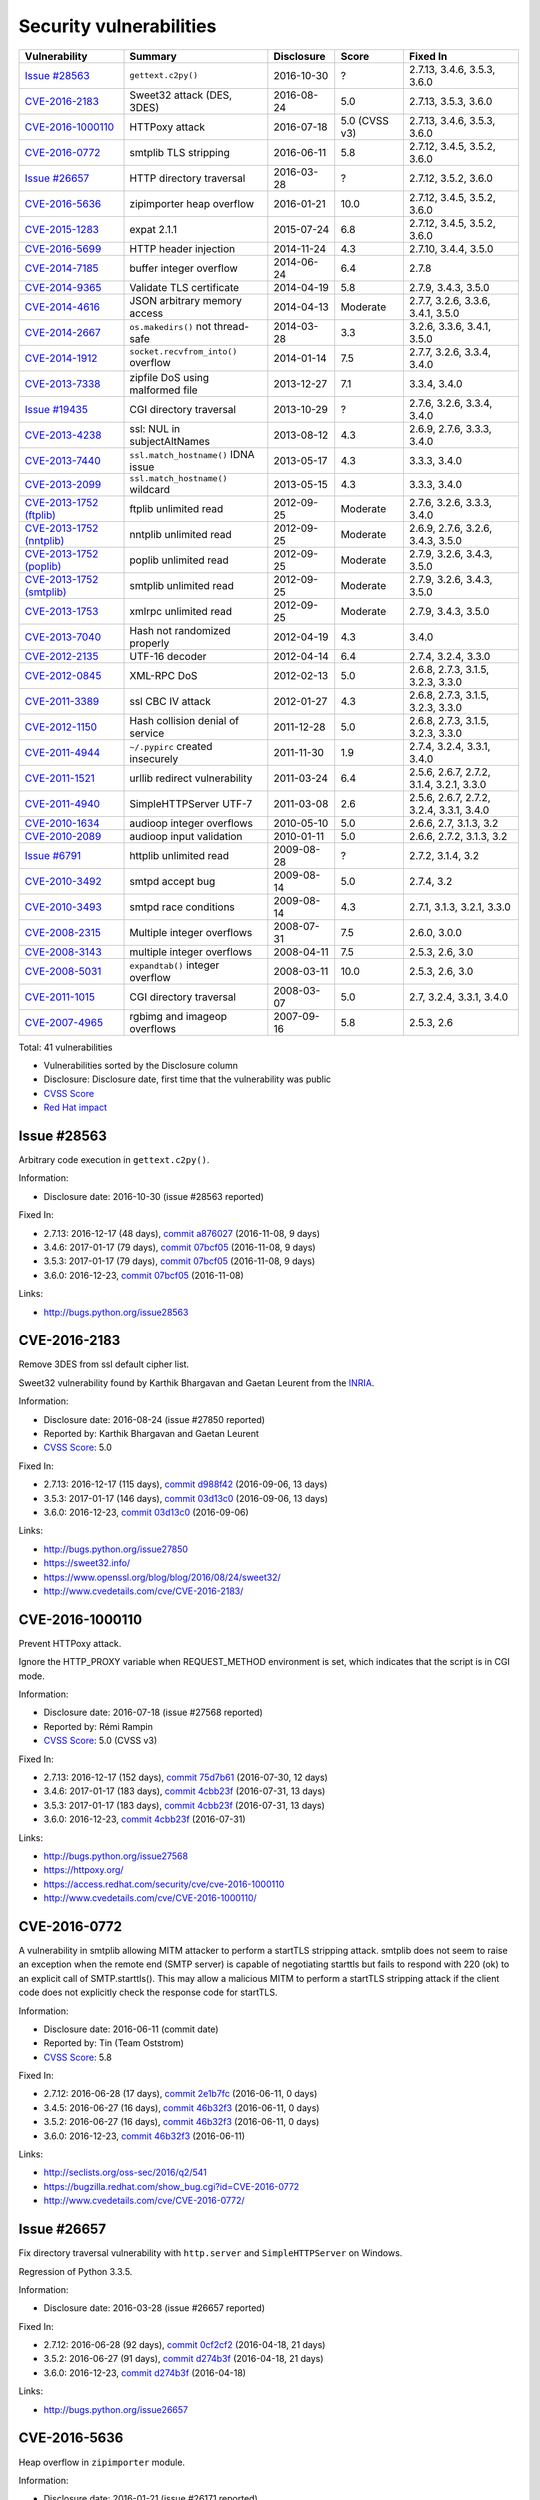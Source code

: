 ++++++++++++++++++++++++
Security vulnerabilities
++++++++++++++++++++++++

+----------------------------+-------------------------------------+--------------+---------------+------------------------------------------+
| Vulnerability              | Summary                             | Disclosure   | Score         | Fixed In                                 |
+============================+=====================================+==============+===============+==========================================+
| `Issue #28563`_            | ``gettext.c2py()``                  | 2016-10-30   | ?             | 2.7.13, 3.4.6, 3.5.3, 3.6.0              |
+----------------------------+-------------------------------------+--------------+---------------+------------------------------------------+
| `CVE-2016-2183`_           | Sweet32 attack (DES, 3DES)          | 2016-08-24   | 5.0           | 2.7.13, 3.5.3, 3.6.0                     |
+----------------------------+-------------------------------------+--------------+---------------+------------------------------------------+
| `CVE-2016-1000110`_        | HTTPoxy attack                      | 2016-07-18   | 5.0 (CVSS v3) | 2.7.13, 3.4.6, 3.5.3, 3.6.0              |
+----------------------------+-------------------------------------+--------------+---------------+------------------------------------------+
| `CVE-2016-0772`_           | smtplib TLS stripping               | 2016-06-11   | 5.8           | 2.7.12, 3.4.5, 3.5.2, 3.6.0              |
+----------------------------+-------------------------------------+--------------+---------------+------------------------------------------+
| `Issue #26657`_            | HTTP directory traversal            | 2016-03-28   | ?             | 2.7.12, 3.5.2, 3.6.0                     |
+----------------------------+-------------------------------------+--------------+---------------+------------------------------------------+
| `CVE-2016-5636`_           | zipimporter heap overflow           | 2016-01-21   | 10.0          | 2.7.12, 3.4.5, 3.5.2, 3.6.0              |
+----------------------------+-------------------------------------+--------------+---------------+------------------------------------------+
| `CVE-2015-1283`_           | expat 2.1.1                         | 2015-07-24   | 6.8           | 2.7.12, 3.4.5, 3.5.2, 3.6.0              |
+----------------------------+-------------------------------------+--------------+---------------+------------------------------------------+
| `CVE-2016-5699`_           | HTTP header injection               | 2014-11-24   | 4.3           | 2.7.10, 3.4.4, 3.5.0                     |
+----------------------------+-------------------------------------+--------------+---------------+------------------------------------------+
| `CVE-2014-7185`_           | buffer integer overflow             | 2014-06-24   | 6.4           | 2.7.8                                    |
+----------------------------+-------------------------------------+--------------+---------------+------------------------------------------+
| `CVE-2014-9365`_           | Validate TLS certificate            | 2014-04-19   | 5.8           | 2.7.9, 3.4.3, 3.5.0                      |
+----------------------------+-------------------------------------+--------------+---------------+------------------------------------------+
| `CVE-2014-4616`_           | JSON arbitrary memory access        | 2014-04-13   | Moderate      | 2.7.7, 3.2.6, 3.3.6, 3.4.1, 3.5.0        |
+----------------------------+-------------------------------------+--------------+---------------+------------------------------------------+
| `CVE-2014-2667`_           | ``os.makedirs()`` not thread-safe   | 2014-03-28   | 3.3           | 3.2.6, 3.3.6, 3.4.1, 3.5.0               |
+----------------------------+-------------------------------------+--------------+---------------+------------------------------------------+
| `CVE-2014-1912`_           | ``socket.recvfrom_into()`` overflow | 2014-01-14   | 7.5           | 2.7.7, 3.2.6, 3.3.4, 3.4.0               |
+----------------------------+-------------------------------------+--------------+---------------+------------------------------------------+
| `CVE-2013-7338`_           | zipfile DoS using malformed file    | 2013-12-27   | 7.1           | 3.3.4, 3.4.0                             |
+----------------------------+-------------------------------------+--------------+---------------+------------------------------------------+
| `Issue #19435`_            | CGI directory traversal             | 2013-10-29   | ?             | 2.7.6, 3.2.6, 3.3.4, 3.4.0               |
+----------------------------+-------------------------------------+--------------+---------------+------------------------------------------+
| `CVE-2013-4238`_           | ssl: NUL in subjectAltNames         | 2013-08-12   | 4.3           | 2.6.9, 2.7.6, 3.3.3, 3.4.0               |
+----------------------------+-------------------------------------+--------------+---------------+------------------------------------------+
| `CVE-2013-7440`_           | ``ssl.match_hostname()`` IDNA issue | 2013-05-17   | 4.3           | 3.3.3, 3.4.0                             |
+----------------------------+-------------------------------------+--------------+---------------+------------------------------------------+
| `CVE-2013-2099`_           | ``ssl.match_hostname()`` wildcard   | 2013-05-15   | 4.3           | 3.3.3, 3.4.0                             |
+----------------------------+-------------------------------------+--------------+---------------+------------------------------------------+
| `CVE-2013-1752 (ftplib)`_  | ftplib unlimited read               | 2012-09-25   | Moderate      | 2.7.6, 3.2.6, 3.3.3, 3.4.0               |
+----------------------------+-------------------------------------+--------------+---------------+------------------------------------------+
| `CVE-2013-1752 (nntplib)`_ | nntplib unlimited read              | 2012-09-25   | Moderate      | 2.6.9, 2.7.6, 3.2.6, 3.4.3, 3.5.0        |
+----------------------------+-------------------------------------+--------------+---------------+------------------------------------------+
| `CVE-2013-1752 (poplib)`_  | poplib unlimited read               | 2012-09-25   | Moderate      | 2.7.9, 3.2.6, 3.4.3, 3.5.0               |
+----------------------------+-------------------------------------+--------------+---------------+------------------------------------------+
| `CVE-2013-1752 (smtplib)`_ | smtplib unlimited read              | 2012-09-25   | Moderate      | 2.7.9, 3.2.6, 3.4.3, 3.5.0               |
+----------------------------+-------------------------------------+--------------+---------------+------------------------------------------+
| `CVE-2013-1753`_           | xmlrpc unlimited read               | 2012-09-25   | Moderate      | 2.7.9, 3.4.3, 3.5.0                      |
+----------------------------+-------------------------------------+--------------+---------------+------------------------------------------+
| `CVE-2013-7040`_           | Hash not randomized properly        | 2012-04-19   | 4.3           | 3.4.0                                    |
+----------------------------+-------------------------------------+--------------+---------------+------------------------------------------+
| `CVE-2012-2135`_           | UTF-16 decoder                      | 2012-04-14   | 6.4           | 2.7.4, 3.2.4, 3.3.0                      |
+----------------------------+-------------------------------------+--------------+---------------+------------------------------------------+
| `CVE-2012-0845`_           | XML-RPC DoS                         | 2012-02-13   | 5.0           | 2.6.8, 2.7.3, 3.1.5, 3.2.3, 3.3.0        |
+----------------------------+-------------------------------------+--------------+---------------+------------------------------------------+
| `CVE-2011-3389`_           | ssl CBC IV attack                   | 2012-01-27   | 4.3           | 2.6.8, 2.7.3, 3.1.5, 3.2.3, 3.3.0        |
+----------------------------+-------------------------------------+--------------+---------------+------------------------------------------+
| `CVE-2012-1150`_           | Hash collision denial of service    | 2011-12-28   | 5.0           | 2.6.8, 2.7.3, 3.1.5, 3.2.3, 3.3.0        |
+----------------------------+-------------------------------------+--------------+---------------+------------------------------------------+
| `CVE-2011-4944`_           | ``~/.pypirc`` created insecurely    | 2011-11-30   | 1.9           | 2.7.4, 3.2.4, 3.3.1, 3.4.0               |
+----------------------------+-------------------------------------+--------------+---------------+------------------------------------------+
| `CVE-2011-1521`_           | urllib redirect vulnerability       | 2011-03-24   | 6.4           | 2.5.6, 2.6.7, 2.7.2, 3.1.4, 3.2.1, 3.3.0 |
+----------------------------+-------------------------------------+--------------+---------------+------------------------------------------+
| `CVE-2011-4940`_           | SimpleHTTPServer UTF-7              | 2011-03-08   | 2.6           | 2.5.6, 2.6.7, 2.7.2, 3.2.4, 3.3.1, 3.4.0 |
+----------------------------+-------------------------------------+--------------+---------------+------------------------------------------+
| `CVE-2010-1634`_           | audioop integer overflows           | 2010-05-10   | 5.0           | 2.6.6, 2.7, 3.1.3, 3.2                   |
+----------------------------+-------------------------------------+--------------+---------------+------------------------------------------+
| `CVE-2010-2089`_           | audioop input validation            | 2010-01-11   | 5.0           | 2.6.6, 2.7.2, 3.1.3, 3.2                 |
+----------------------------+-------------------------------------+--------------+---------------+------------------------------------------+
| `Issue #6791`_             | httplib unlimited read              | 2009-08-28   | ?             | 2.7.2, 3.1.4, 3.2                        |
+----------------------------+-------------------------------------+--------------+---------------+------------------------------------------+
| `CVE-2010-3492`_           | smtpd accept bug                    | 2009-08-14   | 5.0           | 2.7.4, 3.2                               |
+----------------------------+-------------------------------------+--------------+---------------+------------------------------------------+
| `CVE-2010-3493`_           | smtpd race conditions               | 2009-08-14   | 4.3           | 2.7.1, 3.1.3, 3.2.1, 3.3.0               |
+----------------------------+-------------------------------------+--------------+---------------+------------------------------------------+
| `CVE-2008-2315`_           | Multiple integer overflows          | 2008-07-31   | 7.5           | 2.6.0, 3.0.0                             |
+----------------------------+-------------------------------------+--------------+---------------+------------------------------------------+
| `CVE-2008-3143`_           | multiple integer overflows          | 2008-04-11   | 7.5           | 2.5.3, 2.6, 3.0                          |
+----------------------------+-------------------------------------+--------------+---------------+------------------------------------------+
| `CVE-2008-5031`_           | ``expandtab()`` integer overflow    | 2008-03-11   | 10.0          | 2.5.3, 2.6, 3.0                          |
+----------------------------+-------------------------------------+--------------+---------------+------------------------------------------+
| `CVE-2011-1015`_           | CGI directory traversal             | 2008-03-07   | 5.0           | 2.7, 3.2.4, 3.3.1, 3.4.0                 |
+----------------------------+-------------------------------------+--------------+---------------+------------------------------------------+
| `CVE-2007-4965`_           | rgbimg and imageop overflows        | 2007-09-16   | 5.8           | 2.5.3, 2.6                               |
+----------------------------+-------------------------------------+--------------+---------------+------------------------------------------+

Total: 41 vulnerabilities

* Vulnerabilities sorted by the Disclosure column
* Disclosure: Disclosure date, first time that the vulnerability was public
* `CVSS Score <https://nvd.nist.gov/cvss.cfm>`_
* `Red Hat impact <https://access.redhat.com/security/updates/classification/>`_


Issue #28563
============

Arbitrary code execution in ``gettext.c2py()``.

Information:

* Disclosure date: 2016-10-30 (issue #28563 reported)

Fixed In:

* 2.7.13: 2016-12-17 (48 days), `commit a876027 <https://github.com/python/cpython/commit/a8760275bd59fb8d8be1f1bf05313fed31c08321>`_ (2016-11-08, 9 days)
* 3.4.6: 2017-01-17 (79 days), `commit 07bcf05 <https://github.com/python/cpython/commit/07bcf05fcf3fd1d4001e8e3489162e6d67638285>`_ (2016-11-08, 9 days)
* 3.5.3: 2017-01-17 (79 days), `commit 07bcf05 <https://github.com/python/cpython/commit/07bcf05fcf3fd1d4001e8e3489162e6d67638285>`_ (2016-11-08, 9 days)
* 3.6.0: 2016-12-23, `commit 07bcf05 <https://github.com/python/cpython/commit/07bcf05fcf3fd1d4001e8e3489162e6d67638285>`_ (2016-11-08)

Links:

* http://bugs.python.org/issue28563


CVE-2016-2183
=============

Remove 3DES from ssl default cipher list.

Sweet32 vulnerability found by Karthik Bhargavan and Gaetan Leurent from
the `INRIA <https://www.inria.fr/>`_.

Information:

* Disclosure date: 2016-08-24 (issue #27850 reported)
* Reported by: Karthik Bhargavan and Gaetan Leurent
* `CVSS Score`_: 5.0

Fixed In:

* 2.7.13: 2016-12-17 (115 days), `commit d988f42 <https://github.com/python/cpython/commit/d988f429fe43808345812ef63dfa8da170c61871>`_ (2016-09-06, 13 days)
* 3.5.3: 2017-01-17 (146 days), `commit 03d13c0 <https://github.com/python/cpython/commit/03d13c0cbfe912eb0f9b9a02987b9e569f25fe19>`_ (2016-09-06, 13 days)
* 3.6.0: 2016-12-23, `commit 03d13c0 <https://github.com/python/cpython/commit/03d13c0cbfe912eb0f9b9a02987b9e569f25fe19>`_ (2016-09-06)

Links:

* http://bugs.python.org/issue27850
* https://sweet32.info/
* https://www.openssl.org/blog/blog/2016/08/24/sweet32/
* http://www.cvedetails.com/cve/CVE-2016-2183/


CVE-2016-1000110
================

Prevent HTTPoxy attack.

Ignore the HTTP_PROXY variable when REQUEST_METHOD environment is set, which
indicates that the script is in CGI mode.

Information:

* Disclosure date: 2016-07-18 (issue #27568 reported)
* Reported by: Rémi Rampin
* `CVSS Score`_: 5.0 (CVSS v3)

Fixed In:

* 2.7.13: 2016-12-17 (152 days), `commit 75d7b61 <https://github.com/python/cpython/commit/75d7b615ba70fc5759d16dee95bbd8f0474d8a9c>`_ (2016-07-30, 12 days)
* 3.4.6: 2017-01-17 (183 days), `commit 4cbb23f <https://github.com/python/cpython/commit/4cbb23f8f278fd1f71dcd5968aa0b3f0b4f3bd5d>`_ (2016-07-31, 13 days)
* 3.5.3: 2017-01-17 (183 days), `commit 4cbb23f <https://github.com/python/cpython/commit/4cbb23f8f278fd1f71dcd5968aa0b3f0b4f3bd5d>`_ (2016-07-31, 13 days)
* 3.6.0: 2016-12-23, `commit 4cbb23f <https://github.com/python/cpython/commit/4cbb23f8f278fd1f71dcd5968aa0b3f0b4f3bd5d>`_ (2016-07-31)

Links:

* http://bugs.python.org/issue27568
* https://httpoxy.org/
* https://access.redhat.com/security/cve/cve-2016-1000110
* http://www.cvedetails.com/cve/CVE-2016-1000110/


CVE-2016-0772
=============

A vulnerability in smtplib allowing MITM attacker to perform a startTLS
stripping attack. smtplib does not seem to raise an exception when the
remote end (SMTP server) is capable of negotiating starttls but fails to
respond with 220 (ok) to an explicit call of SMTP.starttls(). This may
allow a malicious MITM to perform a startTLS stripping attack if the client
code does not explicitly check the response code for startTLS.

Information:

* Disclosure date: 2016-06-11 (commit date)
* Reported by: Tin (Team Oststrom)
* `CVSS Score`_: 5.8

Fixed In:

* 2.7.12: 2016-06-28 (17 days), `commit 2e1b7fc <https://github.com/python/cpython/commit/2e1b7fc998e1744eeb3bb31b131eba0145b88a2f>`_ (2016-06-11, 0 days)
* 3.4.5: 2016-06-27 (16 days), `commit 46b32f3 <https://github.com/python/cpython/commit/46b32f307c48bcb999b22eebf65ffe8ed5cca544>`_ (2016-06-11, 0 days)
* 3.5.2: 2016-06-27 (16 days), `commit 46b32f3 <https://github.com/python/cpython/commit/46b32f307c48bcb999b22eebf65ffe8ed5cca544>`_ (2016-06-11, 0 days)
* 3.6.0: 2016-12-23, `commit 46b32f3 <https://github.com/python/cpython/commit/46b32f307c48bcb999b22eebf65ffe8ed5cca544>`_ (2016-06-11)

Links:

* http://seclists.org/oss-sec/2016/q2/541
* https://bugzilla.redhat.com/show_bug.cgi?id=CVE-2016-0772
* http://www.cvedetails.com/cve/CVE-2016-0772/


Issue #26657
============

Fix directory traversal vulnerability with ``http.server`` and
``SimpleHTTPServer`` on Windows.

Regression of Python 3.3.5.

Information:

* Disclosure date: 2016-03-28 (issue #26657 reported)

Fixed In:

* 2.7.12: 2016-06-28 (92 days), `commit 0cf2cf2 <https://github.com/python/cpython/commit/0cf2cf2b7d726d12a6046441e4067d32c7dd4feb>`_ (2016-04-18, 21 days)
* 3.5.2: 2016-06-27 (91 days), `commit d274b3f <https://github.com/python/cpython/commit/d274b3f1f1e2d8811733fb952c9f18d7da3a376a>`_ (2016-04-18, 21 days)
* 3.6.0: 2016-12-23, `commit d274b3f <https://github.com/python/cpython/commit/d274b3f1f1e2d8811733fb952c9f18d7da3a376a>`_ (2016-04-18)

Links:

* http://bugs.python.org/issue26657


CVE-2016-5636
=============

Heap overflow in ``zipimporter`` module.

Information:

* Disclosure date: 2016-01-21 (issue #26171 reported)
* `CVSS Score`_: 10.0

Fixed In:

* 2.7.12: 2016-06-28 (159 days), `commit 64ea192 <https://github.com/python/cpython/commit/64ea192b73e39e877d8b39ce6584fa580eb0e9b4>`_ (2016-01-21, 0 days)
* 3.4.5: 2016-06-27 (158 days), `commit c4032da <https://github.com/python/cpython/commit/c4032da2012d75c6c358f74d8bf9ee98a7fe8ecf>`_ (2016-01-21, 0 days)
* 3.5.2: 2016-06-27 (158 days), `commit c4032da <https://github.com/python/cpython/commit/c4032da2012d75c6c358f74d8bf9ee98a7fe8ecf>`_ (2016-01-21, 0 days)
* 3.6.0: 2016-12-23, `commit c4032da <https://github.com/python/cpython/commit/c4032da2012d75c6c358f74d8bf9ee98a7fe8ecf>`_ (2016-01-21)

Links:

* https://bugs.python.org/issue26171
* http://www.cvedetails.com/cve/CVE-2016-5636/


CVE-2015-1283
=============

Multiple integer overflows have been discovered in Expat, an XML parsing C
library, which may result in denial of service or the execution of
arbitrary code if a malformed XML file is processed.

Update Expat to 2.1.1.

Information:

* Disclosure date: 2015-07-24 (expat issue reported)
* `CVSS Score`_: 6.8

Fixed In:

* 2.7.12: 2016-06-28 (340 days), `commit d244a8f <https://github.com/python/cpython/commit/d244a8f7cb0ec6979ec9fc7acd39e95f5339ad0e>`_ (2016-06-11, 323 days)
* 3.4.5: 2016-06-27 (339 days), `commit 196d7db <https://github.com/python/cpython/commit/196d7db3956f4c0b03e87b570771b3460a61bab5>`_ (2016-06-11, 323 days)
* 3.5.2: 2016-06-27 (339 days), `commit 196d7db <https://github.com/python/cpython/commit/196d7db3956f4c0b03e87b570771b3460a61bab5>`_ (2016-06-11, 323 days)
* 3.6.0: 2016-12-23, `commit 196d7db <https://github.com/python/cpython/commit/196d7db3956f4c0b03e87b570771b3460a61bab5>`_ (2016-06-11)

Links:

* http://bugs.python.org/issue26556
* https://sourceforge.net/p/expat/bugs/528/
* https://www.mozilla.org/en-US/security/advisories/mfsa2015-54/
* https://cve.mitre.org/cgi-bin/cvename.cgi?name=CVE-2015-1283
* http://www.cvedetails.com/cve/CVE-2015-1283/


CVE-2016-5699
=============

HTTP header injection in ``urllib``, ``urrlib2``, ``httplib`` and
``http.client`` modules.

CRLF injection vulnerability in the ``HTTPConnection.putheader()`` function
in ``urllib2`` and ``urllib`` in CPython before 2.7.10 and 3.x before 3.4.4
allows remote attackers to inject arbitrary HTTP headers via CRLF sequences
in a URL.

Information:

* Disclosure date: 2014-11-24 (issue #22928 reported)
* `CVSS Score`_: 4.3

Fixed In:

* 2.7.10: 2015-05-23 (180 days), `commit 59bdf63 <https://github.com/python/cpython/commit/59bdf6392de446de8a19bfa37cee52981612830e>`_ (2015-03-12, 108 days)
* 3.4.4: 2015-12-21 (392 days), `commit a112a8a <https://github.com/python/cpython/commit/a112a8ae47813f75aa8ad27ee8c42a7c2e937d13>`_ (2015-03-12, 108 days)
* 3.5.0: 2015-09-09, `commit a112a8a <https://github.com/python/cpython/commit/a112a8ae47813f75aa8ad27ee8c42a7c2e937d13>`_ (2015-03-12)

Links:

* https://bugs.python.org/issue22928
* https://access.redhat.com/security/cve/cve-2014-4616
* http://www.cvedetails.com/cve/CVE-2016-5699/


CVE-2014-7185
=============

Integer overflow in ``bufferobject.c`` in Python before 2.7.8 allows
context-dependent attackers to obtain sensitive information from process
memory via a large size and offset in a ``buffer`` type.

Information:

* Disclosure date: 2014-06-24 (issue #21831 reported)
* Reported by: Chris Foster (on the Python security list)
* `CVSS Score`_: 6.4

Fixed In:

* 2.7.8: 2014-06-29 (5 days), `commit 550b945 <https://github.com/python/cpython/commit/550b945fd66f1c6837a53fbf29dc8e524297b8c3>`_ (2014-06-24, 0 days)

Links:

* http://bugs.python.org/issue21831
* http://www.cvedetails.com/cve/CVE-2014-7185/


CVE-2014-9365
=============

Python 2.7 backport of many ssl features from Python 3.

A contribution of Alex Gaynor and David Reid with the generous support of
Rackspace. May God have mercy on their souls.

Information:

* Disclosure date: 2014-04-19 (issue #21308 reported)
* `CVSS Score`_: 5.8

Fixed In:

* 2.7.9: 2014-12-10 (235 days), `commit daeb925 <https://github.com/python/cpython/commit/daeb925cc88cc8fed2030166ade641de28edb396>`_ (2014-08-20, 123 days)
* 3.4.3: 2015-02-23 (310 days), `commit 4ffb075 <https://github.com/python/cpython/commit/4ffb0752710f0c0720d4f2af0c4b7ce1ebb9d2bd>`_ (2014-11-03, 198 days)
* 3.5.0: 2015-09-09, `commit 4ffb075 <https://github.com/python/cpython/commit/4ffb0752710f0c0720d4f2af0c4b7ce1ebb9d2bd>`_ (2014-11-03)

Links:

* http://bugs.python.org/issue21308
* http://bugs.python.org/issue22417
* https://www.python.org/dev/peps/pep-0466/
* https://www.python.org/dev/peps/pep-0476/
* http://www.cvedetails.com/cve/CVE-2014-9365/


CVE-2014-4616
=============

Fix arbitrary memory access in ``JSONDecoder.raw_decode`` with a negative
second parameter.

Information:

* Disclosure date: 2014-04-13 (commit)
* Reported by: Guido Vranken
* `Red Hat impact`_: Moderate

Fixed In:

* 2.7.7: 2014-05-31 (48 days), `commit 6c939cb <https://github.com/python/cpython/commit/6c939cb6f6dfbd273609577b0022542d31ae2802>`_ (2014-04-14, 1 days)
* 3.2.6: 2014-10-11 (181 days), `commit 99b5afa <https://github.com/python/cpython/commit/99b5afab74428e5ddfd877bdf3aa8a8c479696b1>`_ (2014-04-14, 1 days)
* 3.3.6: 2014-10-11 (181 days), `commit 99b5afa <https://github.com/python/cpython/commit/99b5afab74428e5ddfd877bdf3aa8a8c479696b1>`_ (2014-04-14, 1 days)
* 3.4.1: 2014-05-18 (35 days), `commit 99b5afa <https://github.com/python/cpython/commit/99b5afab74428e5ddfd877bdf3aa8a8c479696b1>`_ (2014-04-14, 1 days)
* 3.5.0: 2015-09-09, `commit 99b5afa <https://github.com/python/cpython/commit/99b5afab74428e5ddfd877bdf3aa8a8c479696b1>`_ (2014-04-14)

Links:

* http://bugs.python.org/issue21529
* http://www.cvedetails.com/cve/CVE-2014-4616/


CVE-2014-2667
=============

``os.makedirs(exist_ok=True)`` is not thread-safe: umask is set temporary
to ``0``, serious security problem.

Remove directory mode check from ``os.makedirs()``.

Information:

* Disclosure date: 2014-03-28 (issue #21082 reported)
* Reported by: Ryan Lortie
* `CVSS Score`_: 3.3

Fixed In:

* 3.2.6: 2014-10-11 (197 days), `commit ee5f1c1 <https://github.com/python/cpython/commit/ee5f1c13d1ea21c628068fdf142823177f5526c2>`_ (2014-04-01, 4 days)
* 3.3.6: 2014-10-11 (197 days), `commit ee5f1c1 <https://github.com/python/cpython/commit/ee5f1c13d1ea21c628068fdf142823177f5526c2>`_ (2014-04-01, 4 days)
* 3.4.1: 2014-05-18 (51 days), `commit ee5f1c1 <https://github.com/python/cpython/commit/ee5f1c13d1ea21c628068fdf142823177f5526c2>`_ (2014-04-01, 4 days)
* 3.5.0: 2015-09-09, `commit ee5f1c1 <https://github.com/python/cpython/commit/ee5f1c13d1ea21c628068fdf142823177f5526c2>`_ (2014-04-01)

Links:

* http://bugs.python.org/issue21082
* http://www.cvedetails.com/cve/CVE-2014-2667/


CVE-2014-1912
=============

``socket.recvfrom_into()`` fails to check that the supplied buffer object
is big enough for the requested read and so will happily write off the end.

Information:

* Disclosure date: 2014-01-14 (issue #20246 reported)
* Reported by: Ryan Smith-Roberts
* `CVSS Score`_: 7.5

Fixed In:

* 2.7.7: 2014-05-31 (137 days), `commit 28cf368 <https://github.com/python/cpython/commit/28cf368c1baba3db1f01010e921f63017af74c8f>`_ (2014-01-14, 0 days)
* 3.2.6: 2014-10-11 (270 days), `commit fbf648e <https://github.com/python/cpython/commit/fbf648ebba32bbc5aa571a4b09e2062a65fd2492>`_ (2014-01-14, 0 days)
* 3.3.4: 2014-02-09 (26 days), `commit fbf648e <https://github.com/python/cpython/commit/fbf648ebba32bbc5aa571a4b09e2062a65fd2492>`_ (2014-01-14, 0 days)
* 3.4.0: 2014-03-16, `commit fbf648e <https://github.com/python/cpython/commit/fbf648ebba32bbc5aa571a4b09e2062a65fd2492>`_ (2014-01-14)

Links:

* http://bugs.python.org/issue20246
* http://www.cvedetails.com/cve/CVE-2014-1912/


CVE-2013-7338
=============

Python before 3.3.4 RC1 allows remote attackers to cause a denial of
service (infinite loop and CPU consumption) via a file size value larger
than the size of the zip file to the functions:

* ``ZipExtFile.read()``
* ``ZipExtFile.readlines()``
* ``ZipFile.extract()``
* ``ZipFile.extractall()``

Reading malformed zipfiles no longer hangs with 100% CPU consumption.

Python 2.7 is not affected.

Information:

* Disclosure date: 2013-12-27 (issue #20078 reported)
* Reported by: Nandiya
* `CVSS Score`_: 7.1

Fixed In:

* 3.3.4: 2014-02-09 (44 days), `commit 5ce3f10 <https://github.com/python/cpython/commit/5ce3f10aeea711bb912e948fa5d9f63736df1327>`_ (2014-01-09, 13 days)
* 3.4.0: 2014-03-16, `commit 5ce3f10 <https://github.com/python/cpython/commit/5ce3f10aeea711bb912e948fa5d9f63736df1327>`_ (2014-01-09)

Links:

* http://bugs.python.org/issue20078
* http://www.cvedetails.com/cve/CVE-2013-7338/


Issue #19435
============

An error in separating the path and filename of the CGI script to run in
``http.server.CGIHTTPRequestHandler`` allows running arbitrary executables in
the directory under which the server was started.

Information:

* Disclosure date: 2013-10-29 (issue #19435 reported)
* Reported by: Alexander Kruppa

Fixed In:

* 2.7.6: 2013-11-10 (12 days), `commit 1ef959a <https://github.com/python/cpython/commit/1ef959ac3ddc4d96dfa1a613db5cb206cdaeb662>`_ (2013-10-30, 1 days)
* 3.2.6: 2014-10-11 (347 days), `commit 04e9de4 <https://github.com/python/cpython/commit/04e9de40f380b2695f955d68f2721d57cecbf858>`_ (2013-10-30, 1 days)
* 3.3.4: 2014-02-09 (103 days), `commit 04e9de4 <https://github.com/python/cpython/commit/04e9de40f380b2695f955d68f2721d57cecbf858>`_ (2013-10-30, 1 days)
* 3.4.0: 2014-03-16, `commit 04e9de4 <https://github.com/python/cpython/commit/04e9de40f380b2695f955d68f2721d57cecbf858>`_ (2013-10-30)

Links:

* http://bugs.python.org/issue19435


CVE-2013-4238
=============

SSL module fails to handle NULL bytes inside subjectAltNames general names.

Information:

* Disclosure date: 2013-08-12 (issue #18709 reported)
* Reported by: Christian Heimes
* `CVSS Score`_: 4.3

Fixed In:

* 2.6.9: 2013-10-29 (78 days), `commit 82f8828 <https://github.com/python/cpython/commit/82f88283171933127f20f866a7f98694b29cca56>`_ (2013-08-23, 11 days)
* 2.7.6: 2013-11-10 (90 days), `commit 82f8828 <https://github.com/python/cpython/commit/82f88283171933127f20f866a7f98694b29cca56>`_ (2013-08-23, 11 days)
* 3.3.3: 2013-11-17 (97 days), `commit 824f7f3 <https://github.com/python/cpython/commit/824f7f366d1b54d2d3100c3130c04cf1dfb4b47c>`_ (2013-08-16, 4 days)
* 3.4.0: 2014-03-16, `commit 824f7f3 <https://github.com/python/cpython/commit/824f7f366d1b54d2d3100c3130c04cf1dfb4b47c>`_ (2013-08-16)

Links:

* http://bugs.python.org/issue18709
* http://www.cvedetails.com/cve/CVE-2013-4238/


CVE-2013-7440
=============

``ssl.match_hostname()``: sub string wildcard should not match IDNA prefix.

Change behavior of ``ssl.match_hostname()`` to follow RFC 6125, for
security reasons.  It now doesn't match multiple wildcards nor wildcards
inside IDN fragments.

Information:

* Disclosure date: 2013-05-17 (issue #17997 reported)
* Reported by: Christian Heimes
* `CVSS Score`_: 4.3

Fixed In:

* 3.3.3: 2013-11-17 (184 days), `commit 72c98d3 <https://github.com/python/cpython/commit/72c98d3a761457a4f2b8054458b19f051dfb5886>`_ (2013-10-27, 163 days)
* 3.4.0: 2014-03-16, `commit 72c98d3 <https://github.com/python/cpython/commit/72c98d3a761457a4f2b8054458b19f051dfb5886>`_ (2013-10-27)

Links:

* https://bugs.python.org/issue17997
* https://tools.ietf.org/html/rfc6125
* http://www.cvedetails.com/cve/CVE-2013-7440/


CVE-2013-2099
=============

If the name in the certificate contains many ``*`` characters (wildcard),
matching the compiled regular expression against the host name can take a
very long time.

Certificate validation happens before host name checking, so I think this
is a minor issue only because it can only be triggered in cooperation with
a CA (which seems unlikely).

Information:

* Disclosure date: 2013-05-15 (issue #17980 reported)
* Reported by: Florian Weimer
* `CVSS Score`_: 4.3

Fixed In:

* 3.3.3: 2013-11-17 (186 days), `commit 636f93c <https://github.com/python/cpython/commit/636f93c63ba286249c1207e3a903f8429efb2041>`_ (2013-05-18, 3 days)
* 3.4.0: 2014-03-16, `commit 636f93c <https://github.com/python/cpython/commit/636f93c63ba286249c1207e3a903f8429efb2041>`_ (2013-05-18)

Links:

* http://bugs.python.org/issue17980
* http://www.cvedetails.com/cve/CVE-2013-2099/


CVE-2013-1752 (ftplib)
======================

ftplib: unlimited read from connection.

Information:

* Disclosure date: 2012-09-25 (issue #16038 reported)
* Reported by: Christian Heimes
* `Red Hat impact`_: Moderate

Fixed In:

* 2.7.6: 2013-11-10 (411 days), `commit 2585e1e <https://github.com/python/cpython/commit/2585e1e48abb3013abeb8a1fe9dccb5f79ac4091>`_ (2013-10-20, 390 days)
* 3.2.6: 2014-10-11 (746 days), `commit c9cb18d <https://github.com/python/cpython/commit/c9cb18d3f7e5bf03220c213183ff0caa75905bdd>`_ (2014-09-30, 735 days)
* 3.3.3: 2013-11-17 (418 days), `commit c30b178 <https://github.com/python/cpython/commit/c30b178cbc92e62c22527cd7e1af2f02723ba679>`_ (2013-10-20, 390 days)
* 3.4.0: 2014-03-16, `commit c30b178 <https://github.com/python/cpython/commit/c30b178cbc92e62c22527cd7e1af2f02723ba679>`_ (2013-10-20)

Links:

* http://bugs.python.org/issue16038
* https://access.redhat.com/security/cve/cve-2013-1752
* http://www.cvedetails.com/cve/CVE-2013-1752/


CVE-2013-1752 (nntplib)
=======================

Unlimited read from connection in nntplib.

Information:

* Disclosure date: 2012-09-25 (issue #16040 reported)
* `Red Hat impact`_: Moderate

Fixed In:

* 2.6.9: 2013-10-29 (399 days), `commit 42faa55 <https://github.com/python/cpython/commit/42faa55124abcbb132c57745dec9e0489ac74406>`_ (2013-09-30, 370 days)
* 2.7.6: 2013-11-10 (411 days), `commit 42faa55 <https://github.com/python/cpython/commit/42faa55124abcbb132c57745dec9e0489ac74406>`_ (2013-09-30, 370 days)
* 3.2.6: 2014-10-11 (746 days), `commit b3ac843 <https://github.com/python/cpython/commit/b3ac84322fe6dd542aa755779cdbc155edca8064>`_ (2014-10-12, 747 days)
* 3.4.3: 2015-02-23 (881 days), `commit b3ac843 <https://github.com/python/cpython/commit/b3ac84322fe6dd542aa755779cdbc155edca8064>`_ (2014-10-12, 747 days)
* 3.5.0: 2015-09-09, `commit b3ac843 <https://github.com/python/cpython/commit/b3ac84322fe6dd542aa755779cdbc155edca8064>`_ (2014-10-12)

Links:

* http://bugs.python.org/issue16040
* https://access.redhat.com/security/cve/cve-2013-1752
* http://www.cvedetails.com/cve/CVE-2013-1752/


CVE-2013-1752 (poplib)
======================

poplib: unlimited read from connection.

Information:

* Disclosure date: 2012-09-25 (iIssue #16041 reported)
* `Red Hat impact`_: Moderate

Fixed In:

* 2.7.9: 2014-12-10 (806 days), `commit faad6bb <https://github.com/python/cpython/commit/faad6bbea6c86e30c770eb0a3648e2cd52b2e55e>`_ (2014-12-06, 802 days)
* 3.2.6: 2014-10-11 (746 days), `commit eaca861 <https://github.com/python/cpython/commit/eaca8616ab0e219ebb5cf37d495f4bf336ec0f5e>`_ (2014-09-30, 735 days)
* 3.4.3: 2015-02-23 (881 days), `commit eaca861 <https://github.com/python/cpython/commit/eaca8616ab0e219ebb5cf37d495f4bf336ec0f5e>`_ (2014-09-30, 735 days)
* 3.5.0: 2015-09-09, `commit eaca861 <https://github.com/python/cpython/commit/eaca8616ab0e219ebb5cf37d495f4bf336ec0f5e>`_ (2014-09-30)

Links:

* http://bugs.python.org/issue16041
* https://access.redhat.com/security/cve/cve-2013-1752
* http://www.cvedetails.com/cve/CVE-2013-1752/


CVE-2013-1752 (smtplib)
=======================

CVE-2013-1752: The smtplib module doesn't limit the amount of read data in
its call to readline(). An erroneous or malicious SMTP server can trick the
smtplib module to consume large amounts of memory.

Information:

* Disclosure date: 2012-09-25 (issue #16042 reported)
* `Red Hat impact`_: Moderate

Fixed In:

* 2.7.9: 2014-12-10 (806 days), `commit dabfc56 <https://github.com/python/cpython/commit/dabfc56b57f5086eb5522d8e6cd7670c62d2482d>`_ (2014-12-06, 802 days)
* 3.2.6: 2014-10-11 (746 days), `commit 210ee47 <https://github.com/python/cpython/commit/210ee47e3340d8e689d8cce584e7c918d368f16b>`_ (2014-09-30, 735 days)
* 3.4.3: 2015-02-23 (881 days), `commit 210ee47 <https://github.com/python/cpython/commit/210ee47e3340d8e689d8cce584e7c918d368f16b>`_ (2014-09-30, 735 days)
* 3.5.0: 2015-09-09, `commit 210ee47 <https://github.com/python/cpython/commit/210ee47e3340d8e689d8cce584e7c918d368f16b>`_ (2014-09-30)

Links:

* http://bugs.python.org/issue16042
* https://access.redhat.com/security/cve/cve-2013-1752
* http://www.cvedetails.com/cve/CVE-2013-1752/


CVE-2013-1753
=============

Add a default limit for the amount of data ``xmlrpclib.gzip_decode()`` will
return.

Information:

* Disclosure date: 2012-09-25 (issue #16043 reported)
* `Red Hat impact`_: Moderate

Fixed In:

* 2.7.9: 2014-12-10 (806 days), `commit 9e8f523 <https://github.com/python/cpython/commit/9e8f523c5b1c354097753084054eadf14d33238d>`_ (2014-12-06, 802 days)
* 3.4.3: 2015-02-23 (881 days), `commit 4e9cefa <https://github.com/python/cpython/commit/4e9cefaf86035f8014e09049328d197b6506532f>`_ (2014-12-06, 802 days)
* 3.5.0: 2015-09-09, `commit 4e9cefa <https://github.com/python/cpython/commit/4e9cefaf86035f8014e09049328d197b6506532f>`_ (2014-12-06)

Links:

* http://bugs.python.org/issue16043
* https://access.redhat.com/security/cve/cve-2013-1753
* http://www.cvedetails.com/cve/CVE-2013-1753/


CVE-2013-7040
=============

Hash function is not randomized properly.

Python 3.4 now used SipHash (PEP 456).

Python 3.3 and Python 2.7 are still affected.

Information:

* Disclosure date: 2012-04-19 (issue #14621 reported)
* Reported by: Vlado Boza
* `CVSS Score`_: 4.3

Fixed In:

* 3.4.0: 2014-03-16 (696 days), `commit 985ecdc <https://github.com/python/cpython/commit/985ecdcfc29adfc36ce2339acf03f819ad414869>`_ (2013-11-20, 580 days)

Links:

* http://bugs.python.org/issue14621
* http://www.cvedetails.com/cve/CVE-2013-7040/


CVE-2012-2135
=============

Vulnerability in the UTF-16 decoder after error handling.

Information:

* Disclosure date: 2012-04-14
* Reported by: Serhiy Storchaka
* `CVSS Score`_: 6.4

Fixed In:

* 2.7.4: 2013-04-06 (357 days), `commit 715a63b <https://github.com/python/cpython/commit/715a63b78349952ccc0fb3dd3139e2d822006d35>`_ (2012-07-20, 97 days)
* 3.2.4: 2013-04-07 (358 days), `commit 715a63b <https://github.com/python/cpython/commit/715a63b78349952ccc0fb3dd3139e2d822006d35>`_ (2012-07-20, 97 days)
* 3.3.0: 2012-09-29, `commit b4bbee2 <https://github.com/python/cpython/commit/b4bbee25b1e3f4bccac222f806b3138fb72439d6>`_ (2012-07-20)

Links:

* http://bugs.python.org/issue14579
* http://www.cvedetails.com/cve/CVE-2012-2135/


CVE-2012-0845
=============

A denial of service flaw was found in the way Simple XML-RPC Server module
of Python processed client connections, that were closed prior the complete
request body has been received. A remote attacker could use this flaw to
cause Python Simple XML-RPC based server process to consume excessive
amount of CPU.

Information:

* Disclosure date: 2012-02-13 (issue #14001 reported)
* Reported by: Jan Lieskovsky
* `CVSS Score`_: 5.0

Fixed In:

* 2.6.8: 2012-04-10 (57 days), `commit 66f3cc6 <https://github.com/python/cpython/commit/66f3cc6f8de83c447d937160e4a1630c4482b5f5>`_ (2012-02-18, 5 days)
* 2.7.3: 2012-04-09 (56 days), `commit 66f3cc6 <https://github.com/python/cpython/commit/66f3cc6f8de83c447d937160e4a1630c4482b5f5>`_ (2012-02-18, 5 days)
* 3.1.5: 2012-04-08 (55 days), `commit ec1712a <https://github.com/python/cpython/commit/ec1712a1662282c909b4cd4cc0c7486646bc9246>`_ (2012-02-18, 5 days)
* 3.2.3: 2012-04-10 (57 days), `commit ec1712a <https://github.com/python/cpython/commit/ec1712a1662282c909b4cd4cc0c7486646bc9246>`_ (2012-02-18, 5 days)
* 3.3.0: 2012-09-29, `commit ec1712a <https://github.com/python/cpython/commit/ec1712a1662282c909b4cd4cc0c7486646bc9246>`_ (2012-02-18)

Links:

* http://bugs.python.org/issue14001
* http://www.cvedetails.com/cve/CVE-2012-0845/


CVE-2011-3389
=============

The ssl module would always disable the CBC IV attack countermeasure.
Disable OpenSSL ``SSL_OP_DONT_INSERT_EMPTY_FRAGMENTS`` option.

Information:

* Disclosure date: 2012-01-27 (issue #13885 reported)
* Reported by: Antoine Pitrou
* `CVSS Score`_: 4.3

Fixed In:

* 2.6.8: 2012-04-10 (74 days), `commit d358e05 <https://github.com/python/cpython/commit/d358e0554bc520768041652676ec8e6076f221a9>`_ (2012-01-27, 0 days)
* 2.7.3: 2012-04-09 (73 days), `commit d358e05 <https://github.com/python/cpython/commit/d358e0554bc520768041652676ec8e6076f221a9>`_ (2012-01-27, 0 days)
* 3.1.5: 2012-04-08 (72 days), `commit f2bf8a6 <https://github.com/python/cpython/commit/f2bf8a6ac51530e14d798a03c8e950dd934d85cd>`_ (2012-01-27, 0 days)
* 3.2.3: 2012-04-10 (74 days), `commit f2bf8a6 <https://github.com/python/cpython/commit/f2bf8a6ac51530e14d798a03c8e950dd934d85cd>`_ (2012-01-27, 0 days)
* 3.3.0: 2012-09-29, `commit f2bf8a6 <https://github.com/python/cpython/commit/f2bf8a6ac51530e14d798a03c8e950dd934d85cd>`_ (2012-01-27)

Links:

* http://bugs.python.org/issue13885
* http://www.cvedetails.com/cve/CVE-2011-3389/


CVE-2012-1150
=============

Hash collision denial of service.

Python 2.6 and 2.7 require the ``-R`` command line option to enable the
fix.

"Effective Denial of Service attacks against web application platforms"
talk at the CCC: 2011-12-28

See also the `PEP 456: Secure and interchangeable hash algorithm
<https://www.python.org/dev/peps/pep-0456/>`_: Python 3.4 switched to
`SipHash <https://131002.net/siphash/>`_.

Information:

* Disclosure date: 2011-12-28 (CCC talk)
* `CVSS Score`_: 5.0

Fixed In:

* 2.6.8: 2012-04-10 (104 days), `commit 1e13eb0 <https://github.com/python/cpython/commit/1e13eb084f72d5993cbb726e45b36bdb69c83a24>`_ (2012-02-21, 55 days)
* 2.7.3: 2012-04-09 (103 days), `commit 1e13eb0 <https://github.com/python/cpython/commit/1e13eb084f72d5993cbb726e45b36bdb69c83a24>`_ (2012-02-21, 55 days)
* 3.1.5: 2012-04-08 (102 days), `commit 2daf6ae <https://github.com/python/cpython/commit/2daf6ae2495c862adf8bc717bfe9964081ea0b10>`_ (2012-02-20, 54 days)
* 3.2.3: 2012-04-10 (104 days), `commit 2daf6ae <https://github.com/python/cpython/commit/2daf6ae2495c862adf8bc717bfe9964081ea0b10>`_ (2012-02-20, 54 days)
* 3.3.0: 2012-09-29, `commit 2daf6ae <https://github.com/python/cpython/commit/2daf6ae2495c862adf8bc717bfe9964081ea0b10>`_ (2012-02-20)

Links:

* http://bugs.python.org/issue13703
* https://events.ccc.de/congress/2011/Fahrplan/events/4680.en.html
* http://www.ocert.org/advisories/ocert-2011-003.html
* http://www.cvedetails.com/cve/CVE-2012-1150/


CVE-2011-4944
=============

Python 2.6 through 3.2 creates ``~/.pypirc`` configuration file with
world-readable permissions before changing them after data has been
written, which introduces a race condition that allows local users to
obtain a username and password by reading this file.

Information:

* Disclosure date: 2011-11-30 (issue #13512 reported)
* `CVSS Score`_: 1.9

Fixed In:

* 2.7.4: 2013-04-06 (493 days), `commit e5567cc <https://github.com/python/cpython/commit/e5567ccc863cadb68f5e57a2760e021e0d3807cf>`_ (2012-07-03, 216 days)
* 3.2.4: 2013-04-07 (494 days), `commit e5567cc <https://github.com/python/cpython/commit/e5567ccc863cadb68f5e57a2760e021e0d3807cf>`_ (2012-07-03, 216 days)
* 3.3.1: 2013-04-07 (494 days), `commit e5567cc <https://github.com/python/cpython/commit/e5567ccc863cadb68f5e57a2760e021e0d3807cf>`_ (2012-07-03, 216 days)
* 3.4.0: 2014-03-16, `commit e5567cc <https://github.com/python/cpython/commit/e5567ccc863cadb68f5e57a2760e021e0d3807cf>`_ (2012-07-03)

Links:

* http://bugs.python.org/issue13512
* http://www.cvedetails.com/cve/CVE-2011-4944/


CVE-2011-1521
=============

The Python urllib and urllib2 modules are typically used to fetch web pages
but by default also contains handlers for ``ftp://`` and ``file://`` URL
schemes.

Now unfortunately it appears that it is possible for a web server to
redirect (HTTP 302) a urllib request to any of the supported schemes.

Information:

* Disclosure date: 2011-03-24 (issue #11662 reported)
* `CVSS Score`_: 6.4

Fixed In:

* 2.5.6: 2011-05-26 (63 days), `commit 60a4a90 <https://github.com/python/cpython/commit/60a4a90c8dd2972eb4bb977e70835be9593cbbac>`_ (2011-03-24, 0 days)
* 2.6.7: 2011-06-03 (71 days), `commit 60a4a90 <https://github.com/python/cpython/commit/60a4a90c8dd2972eb4bb977e70835be9593cbbac>`_ (2011-03-24, 0 days)
* 2.7.2: 2011-06-11 (79 days), `commit 60a4a90 <https://github.com/python/cpython/commit/60a4a90c8dd2972eb4bb977e70835be9593cbbac>`_ (2011-03-24, 0 days)
* 3.1.4: 2011-06-11 (79 days), `commit a119df9 <https://github.com/python/cpython/commit/a119df91f33724f64e6bc1ecb484eeaa30ace014>`_ (2011-03-29, 5 days)
* 3.2.1: 2011-07-10 (108 days), `commit a119df9 <https://github.com/python/cpython/commit/a119df91f33724f64e6bc1ecb484eeaa30ace014>`_ (2011-03-29, 5 days)
* 3.3.0: 2012-09-29, `commit a119df9 <https://github.com/python/cpython/commit/a119df91f33724f64e6bc1ecb484eeaa30ace014>`_ (2011-03-29)

Links:

* http://bugs.python.org/issue11662
* http://www.cvedetails.com/cve/CVE-2011-1521/


CVE-2011-4940
=============

The ``list_directory()`` function in ``Lib/SimpleHTTPServer.py`` in
``SimpleHTTPServer`` in Python before 2.5.6c1, 2.6.x before 2.6.7 rc2, and
2.7.x before 2.7.2 does not place a charset parameter in the Content-Type
HTTP header, which makes it easier for remote attackers to conduct
cross-site scripting (XSS) attacks against Internet Explorer 7 via UTF-7
encoding.

Information:

* Disclosure date: 2011-03-08 (issue #11442 reported)
* `CVSS Score`_: 2.6

Fixed In:

* 2.5.6: 2011-05-26 (79 days), `commit 3853586 <https://github.com/python/cpython/commit/3853586e0caa0d5c4342ac8bd7e78cb5766fa8cc>`_ (2011-03-17, 9 days)
* 2.6.7: 2011-06-03 (87 days), `commit 3853586 <https://github.com/python/cpython/commit/3853586e0caa0d5c4342ac8bd7e78cb5766fa8cc>`_ (2011-03-17, 9 days)
* 2.7.2: 2011-06-11 (95 days), `commit 3853586 <https://github.com/python/cpython/commit/3853586e0caa0d5c4342ac8bd7e78cb5766fa8cc>`_ (2011-03-17, 9 days)
* 3.2.4: 2013-04-07 (761 days), `commit 3853586 <https://github.com/python/cpython/commit/3853586e0caa0d5c4342ac8bd7e78cb5766fa8cc>`_ (2011-03-17, 9 days)
* 3.3.1: 2013-04-07 (761 days), `commit 3853586 <https://github.com/python/cpython/commit/3853586e0caa0d5c4342ac8bd7e78cb5766fa8cc>`_ (2011-03-17, 9 days)
* 3.4.0: 2014-03-16, `commit 3853586 <https://github.com/python/cpython/commit/3853586e0caa0d5c4342ac8bd7e78cb5766fa8cc>`_ (2011-03-17)

Links:

* http://bugs.python.org/issue11442
* http://www.cvedetails.com/cve/CVE-2011-4940/


CVE-2010-1634
=============

Multiple integer overflows in ``audioop.c`` in the ``audioop`` module in Python
2.6, 2.7, 3.1, and 3.2 allow context-dependent attackers to cause a denial
of service (application crash) via a large fragment, as demonstrated by a
call to audioop.lin2lin with a long string in the first argument, leading
to a buffer overflow.

NOTE: this vulnerability exists because of an incorrect fix for
`CVE-2008-3143`_.

Information:

* Disclosure date: 2010-05-10 (issue #8674 reported)
* `CVSS Score`_: 5.0

Fixed In:

* 2.6.6: 2010-08-24 (106 days), `commit 7ceb497 <https://github.com/python/cpython/commit/7ceb497ae6f554274399bd9916ea5a21de443208>`_ (2010-05-11, 1 days)
* 2.7: 2010-07-03, `commit 11bb2cd <https://github.com/python/cpython/commit/11bb2cdc6aa8db142a87de281b83293d500847b2>`_ (2010-05-11)
* 3.1.3: 2010-11-27 (201 days), `commit ee289e6 <https://github.com/python/cpython/commit/ee289e6cd5c009e641ee970cfc67996d8f871221>`_ (2010-05-11, 1 days)
* 3.2: 2011-02-20, `commit 393b97a <https://github.com/python/cpython/commit/393b97a7b61583f3e0401f385da8b741ef1684d6>`_ (2010-05-11)

Links:

* http://bugs.python.org/issue8674
* http://www.cvedetails.com/cve/CVE-2010-1634/


CVE-2010-2089
=============

The ``audioop`` module in Python 2.7 and 3.2 does not verify the relationships
between size arguments and byte string lengths, which allows
context-dependent attackers to cause a denial of service (memory corruption
and application crash) via crafted arguments, as demonstrated by a call to
``audioop.reverse()`` with a one-byte string, a different vulnerability
than `CVE-2010-1634`_.

Information:

* Disclosure date: 2010-01-11 (issue #7673 reported)
* Reported by: STINNER Victor
* `CVSS Score`_: 5.0

Fixed In:

* 2.6.6: 2010-08-24 (225 days), `commit e9123ef <https://github.com/python/cpython/commit/e9123efa21a16584758b5ce7da93d3966cf0cd81>`_ (2010-07-03, 173 days)
* 2.7.2: 2011-06-11 (516 days), `commit e9123ef <https://github.com/python/cpython/commit/e9123efa21a16584758b5ce7da93d3966cf0cd81>`_ (2010-07-03, 173 days)
* 3.1.3: 2010-11-27 (320 days), `commit 8e42fb7 <https://github.com/python/cpython/commit/8e42fb7ada3198e66d3f060c5c87c52465a86e36>`_ (2010-07-03, 173 days)
* 3.2: 2011-02-20, `commit bc5c54b <https://github.com/python/cpython/commit/bc5c54bca24fdb1fcf7fa055831ec997a65f3ce8>`_ (2010-07-03)

Links:

* http://bugs.python.org/issue7673
* http://www.cvedetails.com/cve/CVE-2010-2089/


Issue #6791
===========

Limit the HTTP header readline.

Information:

* Disclosure date: 2009-08-28 (issue #6791 reported)
* Reported by: sumar (m.sucajtys)

Fixed In:

* 2.7.2: 2011-06-11 (652 days), `commit d7b6ac6 <https://github.com/python/cpython/commit/d7b6ac66c1b81d13f2efa8d9ebba69e17c158c0a>`_ (2010-12-18, 477 days)
* 3.1.4: 2011-06-11 (652 days), `commit ff1bbba <https://github.com/python/cpython/commit/ff1bbba92aad261df1ebd8fd8cc189c104e113b0>`_ (2010-12-18, 477 days)
* 3.2: 2011-02-20, `commit 5466bf1 <https://github.com/python/cpython/commit/5466bf1c94d38e75bc053b0cfc163e2f948fe345>`_ (2010-12-18)

Links:

* http://bugs.python.org/issue6791


CVE-2010-3492
=============

The ``asyncore`` module in Python before 3.2 does not properly handle
unsuccessful calls to the accept function, and does not have accompanying
documentation describing how daemon applications should handle unsuccessful
calls to the accept function, which makes it easier for remote attackers to
conduct denial of service attacks that terminate these applications via
network connections.

Information:

* Disclosure date: 2009-08-14 (issue #6706 reported)
* Reported by: Giampaolo Rodola
* `CVSS Score`_: 5.0

Fixed In:

* 2.7.4: 2013-04-06 (1331 days), `commit 977c707 <https://github.com/python/cpython/commit/977c707b425ee753d54f3e9010f07ec77ef61274>`_ (2010-10-04, 416 days)
* 3.2: 2011-02-20, `commit 977c707 <https://github.com/python/cpython/commit/977c707b425ee753d54f3e9010f07ec77ef61274>`_ (2010-10-04)

Links:

* http://bugs.python.org/issue6706
* http://www.cvedetails.com/cve/CVE-2010-3492/


CVE-2010-3493
=============

Multiple race conditions in ``smtpd.py`` in the ``smtpd`` module in Python 2.6,
2.7, 3.1, and 3.2 alpha allow remote attackers to cause a denial of
service (daemon outage) by establishing and then immediately closing a TCP
connection, leading to the accept function having an unexpected return
value of None, an unexpected value of None for the address, or an
ECONNABORTED, EAGAIN, or EWOULDBLOCK error, or the getpeername function
having an ENOTCONN error, a related issue to `CVE-2010-3492`_.

Information:

* Disclosure date: 2009-08-14 (issue #6706 reported)
* Reported by: Giampaolo Rodola
* `CVSS Score`_: 4.3

Fixed In:

* 2.7.1: 2010-11-27 (470 days), `commit 19e9fef <https://github.com/python/cpython/commit/19e9fefc660d623ce7c31fb008cde1157ae12aba>`_ (2010-11-01, 444 days)
* 3.1.3: 2010-11-27 (470 days), `commit 5ea3d0f <https://github.com/python/cpython/commit/5ea3d0f95b51009fa1c3409e7dd1c12006427ccc>`_ (2010-11-01, 444 days)
* 3.2.1: 2011-07-10 (695 days), `commit 5ea3d0f <https://github.com/python/cpython/commit/5ea3d0f95b51009fa1c3409e7dd1c12006427ccc>`_ (2010-11-01, 444 days)
* 3.3.0: 2012-09-29, `commit 5ea3d0f <https://github.com/python/cpython/commit/5ea3d0f95b51009fa1c3409e7dd1c12006427ccc>`_ (2010-11-01)

Links:

* http://bugs.python.org/issue6706
* http://www.cvedetails.com/cve/CVE-2010-3493/


CVE-2008-2315
=============

Security patches from Apple: prevent integer overflows when allocating
memory.

CVE-ID:

* CVE-2008-1679 (``imageop``)
* CVE-2008-1721 (``zlib``)
* CVE-2008-1887 (``PyString_FromStringAndSize()``)
* CVE-2008-2315
* CVE-2008-2316 (``hashlib``)
* CVE-2008-3142 (``unicode_resize()``, ``PyMem_RESIZE()``)
* CVE-2008-3144 (``PyOS_vsnprintf()``)
* CVE-2008-4864 (``imageop``)

Information:

* Disclosure date: 2008-07-31 (commit)
* `CVSS Score`_: 7.5

Fixed In:

* 2.6.0: 2008-10-01 (62 days), `commit e7d8be8 <https://github.com/python/cpython/commit/e7d8be80ba634fa15ece6f503c33592e0d333361>`_ (2008-07-31, 0 days)
* 3.0.0: 2008-12-03, `commit 3ce5d92 <https://github.com/python/cpython/commit/3ce5d9207e66d61d4b0502cf47ed2d2bcdd2212f>`_ (2008-08-24)

Links:

* https://lists.apple.com/archives/security-announce/2009/Feb/msg00000.html
* http://www.cvedetails.com/cve/CVE-2008-1679/
* http://www.cvedetails.com/cve/CVE-2008-1721/
* http://www.cvedetails.com/cve/CVE-2008-1887/
* http://www.cvedetails.com/cve/CVE-2008-2315/
* http://www.cvedetails.com/cve/CVE-2008-2316/
* http://www.cvedetails.com/cve/CVE-2008-3142/
* http://www.cvedetails.com/cve/CVE-2008-3144/
* http://www.cvedetails.com/cve/CVE-2008-4864/


CVE-2008-3143
=============

Multiple integer overflows in Python before 2.5.2 might allow
context-dependent attackers to have an unknown impact via vectors related
to:

* ``Include/pymem.h``
* ``Modules/``:

  - ``_csv.c``
  - ``_struct.c``
  - ``arraymodule.c``
  - ``audioop.c``
  - ``binascii.c``
  - ``cPickle.c``
  - ``cStringIO.c``
  - ``datetimemodule.c``
  - ``md5.c``
  - ``rgbimgmodule.c``
  - ``stropmodule.c``

* ``Modules/cjkcodecs/multibytecodec.c``
* ``Objects/``:

  - ``bufferobject.c``
  - ``listobject.c``
  - ``obmalloc.c``

* ``Parser/node.c``
* ``Python/``:

  - ``asdl.c``
  - ``ast.c``
  - ``bltinmodule.c``
  - ``compile``

as addressed by "checks for integer overflows, contributed by Google."

Information:

* Disclosure date: 2008-04-11 (issue #2620 reported)
* Reported by: Justin Ferguson
* `CVSS Score`_: 7.5

Fixed In:

* 2.5.3: 2008-12-19 (252 days), `commit 83ac014 <https://github.com/python/cpython/commit/83ac0144fa3041556aa4f3952ebd979e0189a19c>`_ (2008-07-28, 108 days)
* 2.6: 2008-10-01, `commit 0470bab <https://github.com/python/cpython/commit/0470bab69783c13447cb634fa403ef1067fe56d1>`_ (2008-07-22)
* 3.0: 2008-12-03, `commit d492ad8 <https://github.com/python/cpython/commit/d492ad80c872d264ed46bec71e31a00f174ac819>`_ (2008-07-23)

Links:

* http://bugs.python.org/issue2620
* http://www.cvedetails.com/cve/CVE-2008-3143/


CVE-2008-5031
=============

Multiple integer overflows in Python 2.2.3 through 2.5.1, and 2.6, allow
context-dependent attackers to have an unknown impact via a large integer
value in the tabsize argument to the expandtabs method, as implemented by:

* the ``string_expandtabs()`` function in ``Objects/stringobject.c``
* the ``unicode_expandtabs()`` function in ``Objects/unicodeobject.c``

NOTE: this vulnerability reportedly exists because of an incomplete
fix for `CVE-2008-2315`_.

Information:

* Disclosure date: 2008-03-11 (commit date)
* Reported by: Chris Evans
* `CVSS Score`_: 10.0

Fixed In:

* 2.5.3: 2008-12-19 (283 days), `commit 44a93e5 <https://github.com/python/cpython/commit/44a93e54f4b0f90634d16d53c437fabb6946ea9d>`_ (2008-03-11, 0 days)
* 2.6: 2008-10-01, `commit 5bdff60 <https://github.com/python/cpython/commit/5bdff60617e6fc1d2e387a0b165cb23b82d7dae6>`_ (2008-03-11)
* 3.0: 2008-12-03, `commit dd15f6c <https://github.com/python/cpython/commit/dd15f6c315f20c1a9a540dd757cd63e27dbe9f3c>`_ (2008-03-16)

Links:

* http://scary.beasts.org/security/CESA-2008-008.html
* http://www.cvedetails.com/cve/CVE-2008-5031/


CVE-2011-1015
=============

The ``is_cgi()`` method in ``CGIHTTPServer.py`` in the ``CGIHTTPServer``
module in Python 2.5, 2.6, and 3.0 allows remote attackers to read script
source code via an HTTP GET request that lacks a ``/`` (slash) character at
the beginning of the URI.

Information:

* Disclosure date: 2008-03-07 (issue #2254 reported)
* `CVSS Score`_: 5.0

Fixed In:

* 2.7: 2010-07-03 (848 days), `commit 923ba36 <https://github.com/python/cpython/commit/923ba361d8f757f0656cfd216525aca4848e02aa>`_ (2009-04-06, 395 days)
* 3.2.4: 2013-04-07 (1857 days), `commit 923ba36 <https://github.com/python/cpython/commit/923ba361d8f757f0656cfd216525aca4848e02aa>`_ (2009-04-06, 395 days)
* 3.3.1: 2013-04-07 (1857 days), `commit 923ba36 <https://github.com/python/cpython/commit/923ba361d8f757f0656cfd216525aca4848e02aa>`_ (2009-04-06, 395 days)
* 3.4.0: 2014-03-16, `commit 923ba36 <https://github.com/python/cpython/commit/923ba361d8f757f0656cfd216525aca4848e02aa>`_ (2009-04-06)

Links:

* http://bugs.python.org/issue2254
* http://www.cvedetails.com/cve/CVE-2011-1015/


CVE-2007-4965
=============

Multiple integer overflows in the ``imageop`` module in Python 2.5.1 and
earlier allow context-dependent attackers to cause a denial of service
(application crash) and possibly obtain sensitive information (memory
contents) via crafted arguments to (1) the ``tovideo()`` method, and
unspecified other vectors related to (2) ``imageop.c``, (3)
``rbgimgmodule.c``, and other files, which trigger heap-based buffer
overflows.

CVE-2009-4134, CVE-2010-1449 and CVE-2010-1450 are similar reports of the
same vulnerability. Reported again by Marc Schoenefeld in the Red Hat
bugzilla at 2009-11-26.

Information:

* Disclosure date: 2007-09-16 (full-disclosure email)
* Reported by: Slythers Bro (on the full-disclosure mailing list)
* `CVSS Score`_: 5.8

Fixed In:

* 2.5.3: 2008-12-19 (460 days), `commit 4df1b6d <https://github.com/python/cpython/commit/4df1b6d478020ac51c84467f47e42083f53adbad>`_ (2008-08-19, 338 days)
* 2.6: 2008-10-01, `commit 93ebfb1 <https://github.com/python/cpython/commit/93ebfb154456daa841aa223bd296422787b3074c>`_ (2008-08-19)

Links:

* http://bugs.python.org/issue1179
* http://seclists.org/fulldisclosure/2007/Sep/279
* http://bugs.python.org/issue8678
* https://bugzilla.redhat.com/show_bug.cgi?id=541698
* http://www.cvedetails.com/cve/CVE-2007-4965/
* http://www.cvedetails.com/cve/CVE-2009-4134/
* http://www.cvedetails.com/cve/CVE-2010-1449/
* http://www.cvedetails.com/cve/CVE-2010-1450/
